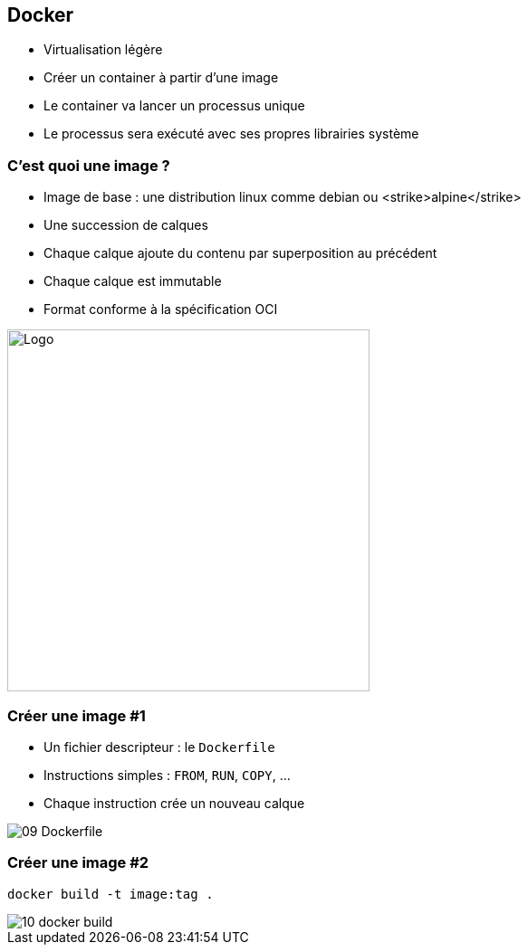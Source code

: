 ifndef::imagesdir[:imagesdir: ../../images]

== Docker

- Virtualisation légère
- Créer un container à partir d'une image
- Le container va lancer un processus unique
- Le processus sera exécuté avec ses propres librairies système


=== C'est quoi une image ?

- Image de base : une distribution linux comme debian ou <strike>alpine</strike>
- Une succession de calques
- Chaque calque ajoute du contenu par superposition au précédent
- Chaque calque est immutable
- Format conforme à la spécification OCI

image::02-image-layers.png[Logo,400]


=== Créer une image #1

- Un fichier descripteur : le `Dockerfile`
- Instructions simples : `FROM`, `RUN`, `COPY`, ...
- Chaque instruction crée un nouveau calque

image::09-Dockerfile.png[]


=== Créer une image #2

`docker build -t image:tag .`

image::10-docker-build.png[]

